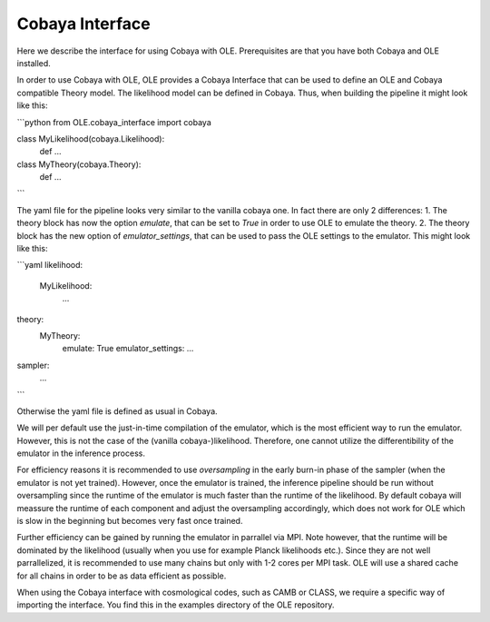 Cobaya Interface
=================================================

Here we describe the interface for using Cobaya with OLE. Prerequisites are that you have both Cobaya and OLE installed.

In order to use Cobaya with OLE, OLE provides a Cobaya Interface that can be used to define an OLE and Cobaya compatible Theory model. 
The likelihood model can be defined in Cobaya. Thus, when building the pipeline it might look like this:

```python
from OLE.cobaya_interface import cobaya

class MyLikelihood(cobaya.Likelihood):
    def ...

class MyTheory(cobaya.Theory):
    def ...

```

The yaml file for the pipeline looks very similar to the vanilla cobaya one.
In fact there are only 2 differences:
1. The theory block has now the option `emulate`, that can be set to `True` in order to use OLE to emulate the theory.
2. The theory block has the new option of `emulator_settings`, that can be used to pass the OLE settings to the emulator.
This might look like this:

```yaml
likelihood:
  MyLikelihood:
    ...
theory:
    MyTheory:
        emulate: True
        emulator_settings:
        ...
sampler:
    ...
```

Otherwise the yaml file is defined as usual in Cobaya. 

We will per default use the just-in-time compilation of the emulator, 
which is the most efficient way to run the emulator. However, this is not the case of the (vanilla cobaya-)likelihood. 
Therefore, one cannot utilize the differentibility of the emulator in the inference process.

For efficiency reasons it is recommended to use `oversampling` in the early burn-in phase of the sampler (when the emulator is not yet trained).
However, once the emulator is trained, the inference pipeline should be run without oversampling since the runtime of the emulator is much faster than the runtime of the likelihood.
By default cobaya will meassure the runtime of each component and adjust the oversampling accordingly, which does not work for OLE which is slow in the beginning but becomes very fast once trained.

Further efficiency can be gained by running the emulator in parrallel via MPI. Note however, that the runtime will be dominated by the likelihood (usually when you use for example Planck likelihoods etc.).
Since they are not well parrallelized, it is recommended to use many chains but only with 1-2 cores per MPI task. OLE will use a shared cache for all chains in order to be as data efficient as possible.

When using the Cobaya interface with cosmological codes, such as CAMB or CLASS, we require a specific way of importing the interface. You find this in the examples directory of the OLE repository.
